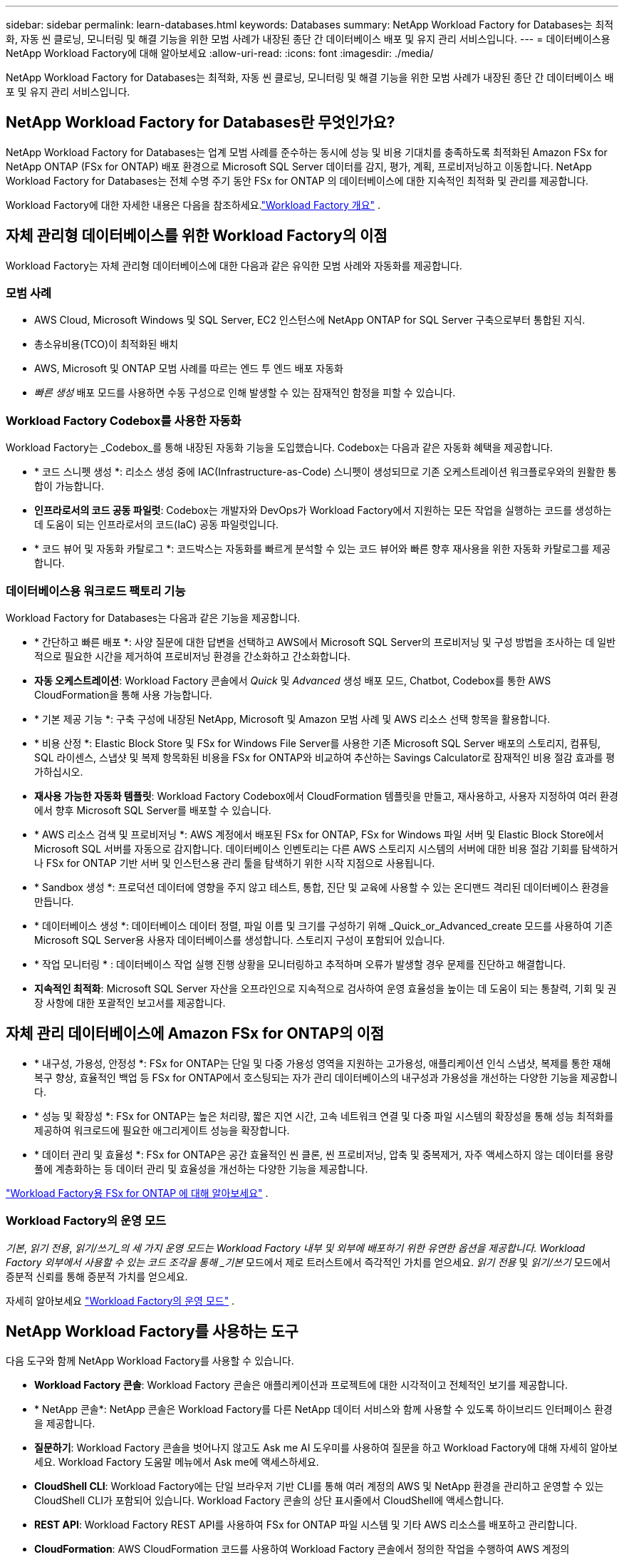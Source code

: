 ---
sidebar: sidebar 
permalink: learn-databases.html 
keywords: Databases 
summary: NetApp Workload Factory for Databases는 최적화, 자동 씬 클로닝, 모니터링 및 해결 기능을 위한 모범 사례가 내장된 종단 간 데이터베이스 배포 및 유지 관리 서비스입니다. 
---
= 데이터베이스용 NetApp Workload Factory에 대해 알아보세요
:allow-uri-read: 
:icons: font
:imagesdir: ./media/


[role="lead"]
NetApp Workload Factory for Databases는 최적화, 자동 씬 클로닝, 모니터링 및 해결 기능을 위한 모범 사례가 내장된 종단 간 데이터베이스 배포 및 유지 관리 서비스입니다.



== NetApp Workload Factory for Databases란 무엇인가요?

NetApp Workload Factory for Databases는 업계 모범 사례를 준수하는 동시에 성능 및 비용 기대치를 충족하도록 최적화된 Amazon FSx for NetApp ONTAP (FSx for ONTAP) 배포 환경으로 Microsoft SQL Server 데이터를 감지, 평가, 계획, 프로비저닝하고 이동합니다.  NetApp Workload Factory for Databases는 전체 수명 주기 동안 FSx for ONTAP 의 데이터베이스에 대한 지속적인 최적화 및 관리를 제공합니다.

Workload Factory에 대한 자세한 내용은 다음을 참조하세요.link:https://docs.netapp.com/us-en/workload-setup-admin/workload-factory-overview.html["Workload Factory 개요"^] .



== 자체 관리형 데이터베이스를 위한 Workload Factory의 이점

Workload Factory는 자체 관리형 데이터베이스에 대한 다음과 같은 유익한 모범 사례와 자동화를 제공합니다.



=== 모범 사례

* AWS Cloud, Microsoft Windows 및 SQL Server, EC2 인스턴스에 NetApp ONTAP for SQL Server 구축으로부터 통합된 지식.
* 총소유비용(TCO)이 최적화된 배치
* AWS, Microsoft 및 ONTAP 모범 사례를 따르는 엔드 투 엔드 배포 자동화
* _빠른 생성_ 배포 모드를 사용하면 수동 구성으로 인해 발생할 수 있는 잠재적인 함정을 피할 수 있습니다.




=== Workload Factory Codebox를 사용한 자동화

Workload Factory는 _Codebox_를 통해 내장된 자동화 기능을 도입했습니다.  Codebox는 다음과 같은 자동화 혜택을 제공합니다.

* * 코드 스니펫 생성 *: 리소스 생성 중에 IAC(Infrastructure-as-Code) 스니펫이 생성되므로 기존 오케스트레이션 워크플로우와의 원활한 통합이 가능합니다.
* *인프라로서의 코드 공동 파일럿*: Codebox는 개발자와 DevOps가 Workload Factory에서 지원하는 모든 작업을 실행하는 코드를 생성하는 데 도움이 되는 인프라로서의 코드(IaC) 공동 파일럿입니다.
* * 코드 뷰어 및 자동화 카탈로그 *: 코드박스는 자동화를 빠르게 분석할 수 있는 코드 뷰어와 빠른 향후 재사용을 위한 자동화 카탈로그를 제공합니다.




=== 데이터베이스용 워크로드 팩토리 기능

Workload Factory for Databases는 다음과 같은 기능을 제공합니다.

* * 간단하고 빠른 배포 *: 사양 질문에 대한 답변을 선택하고 AWS에서 Microsoft SQL Server의 프로비저닝 및 구성 방법을 조사하는 데 일반적으로 필요한 시간을 제거하여 프로비저닝 환경을 간소화하고 간소화합니다.
* *자동 오케스트레이션*: Workload Factory 콘솔에서 _Quick_ 및 _Advanced_ 생성 배포 모드, Chatbot, Codebox를 통한 AWS CloudFormation을 통해 사용 가능합니다.
* * 기본 제공 기능 *: 구축 구성에 내장된 NetApp, Microsoft 및 Amazon 모범 사례 및 AWS 리소스 선택 항목을 활용합니다.
* * 비용 산정 *: Elastic Block Store 및 FSx for Windows File Server를 사용한 기존 Microsoft SQL Server 배포의 스토리지, 컴퓨팅, SQL 라이센스, 스냅샷 및 복제 항목화된 비용을 FSx for ONTAP와 비교하여 추산하는 Savings Calculator로 잠재적인 비용 절감 효과를 평가하십시오.
* *재사용 가능한 자동화 템플릿*: Workload Factory Codebox에서 CloudFormation 템플릿을 만들고, 재사용하고, 사용자 지정하여 여러 환경에서 향후 Microsoft SQL Server를 배포할 수 있습니다.
* * AWS 리소스 검색 및 프로비저닝 *: AWS 계정에서 배포된 FSx for ONTAP, FSx for Windows 파일 서버 및 Elastic Block Store에서 Microsoft SQL 서버를 자동으로 감지합니다. 데이터베이스 인벤토리는 다른 AWS 스토리지 시스템의 서버에 대한 비용 절감 기회를 탐색하거나 FSx for ONTAP 기반 서버 및 인스턴스용 관리 툴을 탐색하기 위한 시작 지점으로 사용됩니다.
* * Sandbox 생성 *: 프로덕션 데이터에 영향을 주지 않고 테스트, 통합, 진단 및 교육에 사용할 수 있는 온디맨드 격리된 데이터베이스 환경을 만듭니다.
* * 데이터베이스 생성 *: 데이터베이스 데이터 정렬, 파일 이름 및 크기를 구성하기 위해 _Quick_or_Advanced_create 모드를 사용하여 기존 Microsoft SQL Server용 사용자 데이터베이스를 생성합니다. 스토리지 구성이 포함되어 있습니다.
* * 작업 모니터링 * : 데이터베이스 작업 실행 진행 상황을 모니터링하고 추적하며 오류가 발생할 경우 문제를 진단하고 해결합니다.
* *지속적인 최적화*: Microsoft SQL Server 자산을 오프라인으로 지속적으로 검사하여 운영 효율성을 높이는 데 도움이 되는 통찰력, 기회 및 권장 사항에 대한 포괄적인 보고서를 제공합니다.




== 자체 관리 데이터베이스에 Amazon FSx for ONTAP의 이점

* * 내구성, 가용성, 안정성 *: FSx for ONTAP는 단일 및 다중 가용성 영역을 지원하는 고가용성, 애플리케이션 인식 스냅샷, 복제를 통한 재해 복구 향상, 효율적인 백업 등 FSx for ONTAP에서 호스팅되는 자가 관리 데이터베이스의 내구성과 가용성을 개선하는 다양한 기능을 제공합니다.
* * 성능 및 확장성 *: FSx for ONTAP는 높은 처리량, 짧은 지연 시간, 고속 네트워크 연결 및 다중 파일 시스템의 확장성을 통해 성능 최적화를 제공하여 워크로드에 필요한 애그리게이트 성능을 확장합니다.
* * 데이터 관리 및 효율성 *: FSx for ONTAP은 공간 효율적인 씬 클론, 씬 프로비저닝, 압축 및 중복제거, 자주 액세스하지 않는 데이터를 용량 풀에 계층화하는 등 데이터 관리 및 효율성을 개선하는 다양한 기능을 제공합니다.


link:https://docs.netapp.com/us-en/workload-fsx-ontap/learn-fsx-ontap.html["Workload Factory용 FSx for ONTAP 에 대해 알아보세요"^] .



=== Workload Factory의 운영 모드

_기본_, _읽기 전용_, _읽기/쓰기_의 세 가지 운영 모드는 Workload Factory 내부 및 외부에 배포하기 위한 유연한 옵션을 제공합니다. Workload Factory 외부에서 사용할 수 있는 코드 조각을 통해 _기본_ 모드에서 제로 트러스트에서 즉각적인 가치를 얻으세요. _읽기 전용_ 및 _읽기/쓰기_ 모드에서 증분적 신뢰를 통해 증분적 가치를 얻으세요.

자세히 알아보세요 link:https://docs.netapp.com/us-en/workload-setup-admin/operational-modes.html["Workload Factory의 운영 모드"^] .



== NetApp Workload Factory를 사용하는 도구

다음 도구와 함께 NetApp Workload Factory를 사용할 수 있습니다.

* *Workload Factory 콘솔*: Workload Factory 콘솔은 애플리케이션과 프로젝트에 대한 시각적이고 전체적인 보기를 제공합니다.
* * NetApp 콘솔*: NetApp 콘솔은 Workload Factory를 다른 NetApp 데이터 서비스와 함께 사용할 수 있도록 하이브리드 인터페이스 환경을 제공합니다.
* *질문하기*: Workload Factory 콘솔을 벗어나지 않고도 Ask me AI 도우미를 사용하여 질문을 하고 Workload Factory에 대해 자세히 알아보세요. Workload Factory 도움말 메뉴에서 Ask me에 액세스하세요.
* *CloudShell CLI*: Workload Factory에는 단일 브라우저 기반 CLI를 통해 여러 계정의 AWS 및 NetApp 환경을 관리하고 운영할 수 있는 CloudShell CLI가 포함되어 있습니다. Workload Factory 콘솔의 상단 표시줄에서 CloudShell에 액세스합니다.
* *REST API*: Workload Factory REST API를 사용하여 FSx for ONTAP 파일 시스템 및 기타 AWS 리소스를 배포하고 관리합니다.
* *CloudFormation*: AWS CloudFormation 코드를 사용하여 Workload Factory 콘솔에서 정의한 작업을 수행하여 AWS 계정의 CloudFormation 스택에서 AWS 및 타사 리소스를 모델링, 프로비저닝 및 관리합니다.
* *Terraform NetApp Workload Factory 공급자*: Terraform을 사용하여 Workload Factory 콘솔에서 생성된 인프라 워크플로를 구축하고 관리합니다.




== 지원되는 구성

Workload Factory는 AWS, NetApp ONTAP, Microsoft SQL Server, Oracle 및 PostgreSQL 모범 사례에 따라 다음과 같은 데이터베이스 엔진, 버전, 운영 체제 및 배포 모델을 지원합니다.

[cols="1,1,1,1"]
|===
| 엔진 | 버전 | 운영 체제 | 배포 모델 


| Microsoft SQL Server를 참조하십시오 | SQL Server 2016 | Windows Server 2016 를 참조하십시오 | FCI, 단일 인스턴스 


| Microsoft SQL Server를 참조하십시오 | SQL Server 2019 | Windows Server 2016 를 참조하십시오 | FCI, 단일 인스턴스 


| Microsoft SQL Server를 참조하십시오 | SQL Server 2022 | Windows Server 2016 를 참조하십시오 | FCI, 단일 인스턴스 


| Microsoft SQL Server를 참조하십시오 | SQL Server 2016 | Windows Server 2019 를 참조하십시오 | FCI, 단일 인스턴스 


| Microsoft SQL Server를 참조하십시오 | SQL Server 2019 | Windows Server 2019 를 참조하십시오 | FCI, 단일 인스턴스 


| Microsoft SQL Server를 참조하십시오 | SQL Server 2022 | Windows Server 2019 를 참조하십시오 | FCI, 단일 인스턴스 


| Microsoft SQL Server를 참조하십시오 | SQL Server 2016 | Windows Server 2022 를 참조하십시오 | FCI, 단일 인스턴스 


| Microsoft SQL Server를 참조하십시오 | SQL Server 2019 | Windows Server 2022 를 참조하십시오 | FCI, 단일 인스턴스 


| Microsoft SQL Server를 참조하십시오 | SQL Server 2022 | Windows Server 2022 를 참조하십시오 | FCI, 단일 인스턴스 


| Microsoft SQL Server를 참조하십시오 | SQL 서버 2017 | 어느 | FCI, 단일 인스턴스 


| Microsoft SQL Server를 참조하십시오 | SQL 서버 2016, 2017, 2019, 2022 | 어느 | FCI, 단일 인스턴스 


| Microsoft SQL Server를 참조하십시오 | SQL 서버 2016, 2019, 2022 | 어느 | 항상 사용 가능한 가용성 그룹 


| 신탁 | 19c | RHEL, SuSe 리눅스 | 독립형(단일/다중 테넌트) 


| 신탁 | 21c | RHEL, SuSe 리눅스 | 독립형(단일/다중 테넌트) 


| 신탁 | 19c | RHEL, SuSe 리눅스 | 독립형(단일/다중 테넌트) 


| 신탁 | 21c | RHEL, SuSe 리눅스 | 독립형(단일/다중 테넌트) 


| 신탁 | 19c | RHEL, SuSe 리눅스 | ASM(단일/멀티 테넌트)과 함께 독립형 


| 신탁 | 21c | RHEL, SuSe 리눅스 | ASM(단일/멀티 테넌트)과 함께 독립형 


| 신탁 | 19c | RHEL, SuSe 리눅스 | 데이터 가드 


| 신탁 | 21c | RHEL, SuSe 리눅스 | 데이터 가드 


| 포스트그레스큐엘 | 포스트그레SQL 15 | 아마존 리눅스 2023 AMI | HA, 독립형 인스턴스 


| 포스트그레스큐엘 | 포스트그레SQL 16 | 아마존 리눅스 2023 AMI | HA, 독립형 인스턴스 
|===


== 통합 AWS 서비스

데이터베이스에는 다음과 같은 통합 AWS 서비스가 포함됩니다.

* CloudFormation 을 참조하십시오
* 간단한 알림 서비스
* 클라우드워치
* System Manager를 참조하십시오
* 비밀 관리자




== 지역

데이터베이스는 FSx for ONTAP가 지원되는 모든 상용 지역에서 지원됩니다. https://aws.amazon.com/about-aws/global-infrastructure/regional-product-services/["지원되는 아마존 지역을 봅니다."^]

다음 AWS 지역은 지원되지 않습니다.

* 중국 지역
* GovCloud(미국) 지역
* 비밀 클라우드
* 최고 비밀 클라우드




== 도움말 보기

NetApp ONTAP용 Amazon FSx는 AWS 퍼스트 파티 솔루션입니다. 이 서비스를 사용하는 FSx for ONTAP 파일 시스템, 인프라 또는 솔루션과 관련하여 궁금한 사항이나 기술 지원 문제가 있는 경우 AWS 관리 콘솔의 지원 센터를 사용하여 AWS에 지원 케이스를 여십시오. “FSx for ONTAP” 서비스와 적절한 범주를 선택합니다. AWS 지원 케이스를 생성하는 데 필요한 나머지 정보를 제공합니다.

Workload Factory 또는 Workload Factory 애플리케이션 및 서비스에 대한 일반적인 질문은 다음을 참조하세요.link:get-help.html["데이터베이스용 NetApp Workload Factory에 대한 도움말 받기"] .
